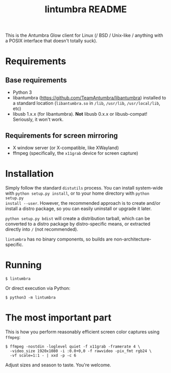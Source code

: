 #+title: lintumbra README
#+options: num:nil

This is the Antumbra Glow client for Linux (/ BSD / Unix-like / anything with a
POSIX interface that doesn't totally suck).

* Requirements

** Base requirements

- Python 3
- libantumbra (https://github.com/TeamAntumbra/libantumbra) installed to a
  standard location (~libantumbra.so~ in ~/lib~, ~/usr/lib~, ~/usr/local/lib~,
  etc)
- libusb 1.x.x (for libantumbra). *Not* libusb 0.x.x or libusb-compat!
  Seriously, it won't work.

** Requirements for screen mirroring

- X window server (or X-compatible, like XWayland)
- ffmpeg (specifically, the ~x11grab~ device for screen capture)

* Installation

Simply follow the standard ~distutils~ process. You can install system-wide with
~python setup.py install~, or to your home directory with ~python setup.py
install --user~. However, the recommended approach is to create and/or install a
distro package, so you can easily uninstall or upgrade it later.

~python setup.py bdist~ will create a distribution tarball, which can be
converted to a distro package by distro-specific means, or extracted directly
into ~/~ (not recommended).

~lintumbra~ has no binary components, so builds are non-architecture-specific.

* Running

: $ lintumbra

Or direct execution via Python:

: $ python3 -m lintumbra

* The most important part

This is how you perform reasonably efficient screen color captures using
~ffmpeg~:

: $ ffmpeg -nostdin -loglevel quiet -f x11grab -framerate 4 \
:   -video_size 1920x1080 -i :0.0+0,0 -f rawvideo -pix_fmt rgb24 \
:   -vf scale=1:1 - | xxd -p -c 6

Adjust sizes and season to taste. You're welcome.
